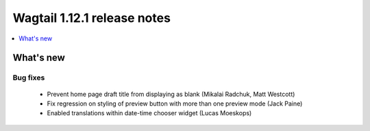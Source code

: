 ============================
Wagtail 1.12.1 release notes
============================

.. contents::
    :local:
    :depth: 1


What's new
==========

Bug fixes
~~~~~~~~~

 * Prevent home page draft title from displaying as blank (Mikalai Radchuk, Matt Westcott)
 * Fix regression on styling of preview button with more than one preview mode (Jack Paine)
 * Enabled translations within date-time chooser widget (Lucas Moeskops)
